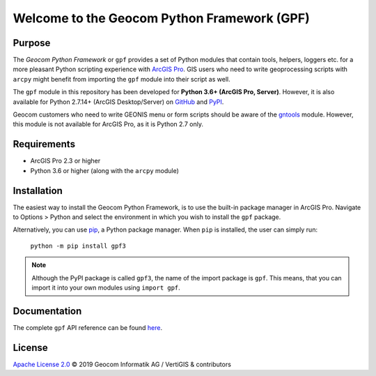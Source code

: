 Welcome to the Geocom Python Framework (GPF)
============================================

|build| |issues| |docs|

.. |build| image:: https://img.shields.io/appveyor/ci/geocom/gpf3?logo=appveyor
    :alt: AppVeyor
    :target: https://ci.appveyor.com/project/geocom/gpf3

.. |issues| image:: https://img.shields.io/github/issues-raw/geocom-gis/gpf3?logo=github
    :alt: GitHub issues
    :target: https://github.com/geocom-gis/gpf3/issues

.. |docs| image:: https://img.shields.io/readthedocs/gpf3?logo=read%20the%20docs
    :alt: Documentation
    :target: https://geocom-gis.github.io/gpf3/

Purpose
-------

The *Geocom Python Framework* or ``gpf`` provides a set of Python modules that contain tools, helpers, loggers etc. for a more pleasant Python scripting experience with `ArcGIS Pro`_.
GIS users who need to write geoprocessing scripts with ``arcpy`` might benefit from importing the ``gpf`` module into their script as well.

The ``gpf`` module in this repository has been developed for **Python 3.6+ (ArcGIS Pro, Server)**.
However, it is also available for Python 2.7.14+ (ArcGIS Desktop/Server) on `GitHub <https://github.com/geocom-gis/gpf>`_ and `PyPI <https://pypi.org/project/gpf>`_.

Geocom customers who need to write GEONIS menu or form scripts should be aware of the gntools_ module.
However, this module is not available for ArcGIS Pro, as it is Python 2.7 only.

.. _ArcGIS Pro: https://www.esri.com
.. _GEONIS: https://geonis.com/en/solutions/framework/geonis
.. _gntools: https://pypi.org/project/gntools

Requirements
------------

- ArcGIS Pro 2.3 or higher
- Python 3.6 or higher (along with the ``arcpy`` module)

Installation
------------

The easiest way to install the Geocom Python Framework, is to use the built-in package manager in ArcGIS Pro.
Navigate to Options > Python and select the environment in which you wish to install the ``gpf`` package.

Alternatively, you can use pip_, a Python package manager.
When ``pip`` is installed, the user can simply run:

    ``python -m pip install gpf3``

.. note::   Although the PyPI package is called ``gpf3``, the name of the import package is ``gpf``.
            This means, that you can import it into your own modules using ``import gpf``.

.. _pip: https://pip.pypa.io/en/stable/installing/

Documentation
-------------

The complete ``gpf`` API reference can be found `here`_.

.. _here: https://geocom-gis.github.io/gpf3/

License
-------

`Apache License 2.0`_ © 2019 Geocom Informatik AG / VertiGIS & contributors

.. _Apache License 2.0: https://github.com/geocom-gis/gpf3/blob/master/LICENSE
